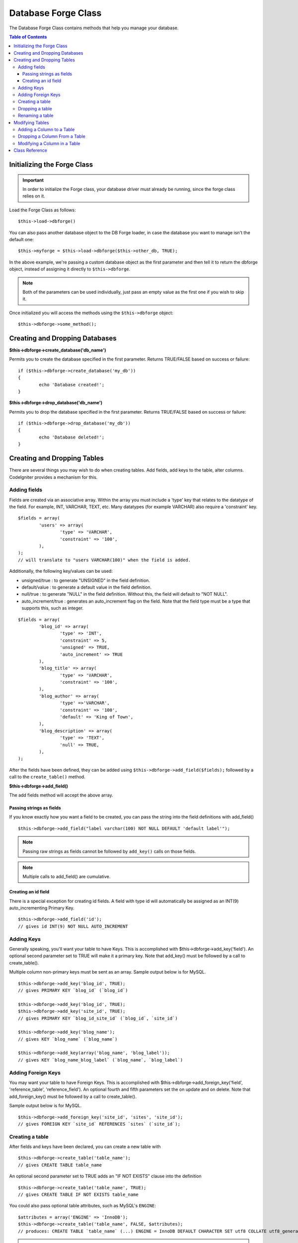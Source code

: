 ####################
Database Forge Class
####################

The Database Forge Class contains methods that help you manage your
database.

.. contents:: Table of Contents
    :depth: 3

****************************
Initializing the Forge Class
****************************

.. important:: In order to initialize the Forge class, your database
	driver must already be running, since the forge class relies on it.

Load the Forge Class as follows::

	$this->load->dbforge()

You can also pass another database object to the DB Forge loader, in case
the database you want to manage isn't the default one::

	$this->myforge = $this->load->dbforge($this->other_db, TRUE);

In the above example, we're passing a custom database object as the first
parameter and then tell it to return the dbforge object, instead of
assigning it directly to ``$this->dbforge``.

.. note:: Both of the parameters can be used individually, just pass an empty
	value as the first one if you wish to skip it.

Once initialized you will access the methods using the ``$this->dbforge``
object::

	$this->dbforge->some_method();

*******************************
Creating and Dropping Databases
*******************************

**$this->dbforge->create_database('db_name')**

Permits you to create the database specified in the first parameter.
Returns TRUE/FALSE based on success or failure::

	if ($this->dbforge->create_database('my_db'))
	{
		echo 'Database created!';
	}

**$this->dbforge->drop_database('db_name')**

Permits you to drop the database specified in the first parameter.
Returns TRUE/FALSE based on success or failure::

	if ($this->dbforge->drop_database('my_db'))
	{
		echo 'Database deleted!';
	}


****************************
Creating and Dropping Tables
****************************

There are several things you may wish to do when creating tables. Add
fields, add keys to the table, alter columns. CodeIgniter provides a
mechanism for this.

Adding fields
=============

Fields are created via an associative array. Within the array you must
include a 'type' key that relates to the datatype of the field. For
example, INT, VARCHAR, TEXT, etc. Many datatypes (for example VARCHAR)
also require a 'constraint' key.

::

	$fields = array(
		'users' => array(
			'type' => 'VARCHAR',
			'constraint' => '100',
		),
	);
	// will translate to "users VARCHAR(100)" when the field is added.


Additionally, the following key/values can be used:

-  unsigned/true : to generate "UNSIGNED" in the field definition.
-  default/value : to generate a default value in the field definition.
-  null/true : to generate "NULL" in the field definition. Without this,
   the field will default to "NOT NULL".
-  auto_increment/true : generates an auto_increment flag on the
   field. Note that the field type must be a type that supports this,
   such as integer.

::

	$fields = array(
		'blog_id' => array(
			'type' => 'INT',
			'constraint' => 5,
			'unsigned' => TRUE,
			'auto_increment' => TRUE
		),
		'blog_title' => array(
			'type' => 'VARCHAR',
			'constraint' => '100',
		),
		'blog_author' => array(
			'type' =>'VARCHAR',
			'constraint' => '100',
			'default' => 'King of Town',
		),
		'blog_description' => array(
			'type' => 'TEXT',
			'null' => TRUE,
		),
	);


After the fields have been defined, they can be added using
``$this->dbforge->add_field($fields);`` followed by a call to the
``create_table()`` method.

**$this->dbforge->add_field()**

The add fields method will accept the above array.


Passing strings as fields
-------------------------

If you know exactly how you want a field to be created, you can pass the
string into the field definitions with add_field()

::

	$this->dbforge->add_field("label varchar(100) NOT NULL DEFAULT 'default label'");


.. note:: Passing raw strings as fields cannot be followed by ``add_key()`` calls on those fields.

.. note:: Multiple calls to add_field() are cumulative.

Creating an id field
--------------------

There is a special exception for creating id fields. A field with type
id will automatically be assigned as an INT(9) auto_incrementing
Primary Key.

::

	$this->dbforge->add_field('id');
	// gives id INT(9) NOT NULL AUTO_INCREMENT


Adding Keys
===========

Generally speaking, you'll want your table to have Keys. This is
accomplished with $this->dbforge->add_key('field'). An optional second
parameter set to TRUE will make it a primary key. Note that add_key()
must be followed by a call to create_table().

Multiple column non-primary keys must be sent as an array. Sample output
below is for MySQL.

::

	$this->dbforge->add_key('blog_id', TRUE);
	// gives PRIMARY KEY `blog_id` (`blog_id`)
	
	$this->dbforge->add_key('blog_id', TRUE);
	$this->dbforge->add_key('site_id', TRUE);
	// gives PRIMARY KEY `blog_id_site_id` (`blog_id`, `site_id`)
	
	$this->dbforge->add_key('blog_name');
	// gives KEY `blog_name` (`blog_name`)
	
	$this->dbforge->add_key(array('blog_name', 'blog_label'));
	// gives KEY `blog_name_blog_label` (`blog_name`, `blog_label`)


Adding Foreign Keys
===================

You may want your table to have Foreign Keys. This is accomplished with $this->dbforge->add_foreign_key('field',
'reference_table', 'reference_field'). An optional fourth and fifth parameters set the on update and on delete. Note
that add_foreign_key() must be followed by a call to create_table().

Sample output below is for MySQL.

::

	$this->dbforge->add_foreign_key('site_id', 'sites', 'site_id');
	// gives FOREIGN KEY `site_id` REFERENCES `sites` (`site_id`);


Creating a table
================

After fields and keys have been declared, you can create a new table
with

::

	$this->dbforge->create_table('table_name');
	// gives CREATE TABLE table_name


An optional second parameter set to TRUE adds an "IF NOT EXISTS" clause
into the definition

::

	$this->dbforge->create_table('table_name', TRUE);
	// gives CREATE TABLE IF NOT EXISTS table_name

You could also pass optional table attributes, such as MySQL's ``ENGINE``::

	$attributes = array('ENGINE' => 'InnoDB');
	$this->dbforge->create_table('table_name', FALSE, $attributes);
	// produces: CREATE TABLE `table_name` (...) ENGINE = InnoDB DEFAULT CHARACTER SET utf8 COLLATE utf8_general_ci

.. note:: Unless you specify the ``CHARACTER SET`` and/or ``COLLATE`` attributes,
	``create_table()`` will always add them with your configured *char_set*
	and *dbcollat* values, as long as they are not empty (MySQL only).


Dropping a table
================

Execute a DROP TABLE statement and optionally add an IF EXISTS clause.

::

	// Produces: DROP TABLE table_name
	$this->dbforge->drop_table('table_name');

	// Produces: DROP TABLE IF EXISTS table_name
	$this->dbforge->drop_table('table_name',TRUE);


Renaming a table
================

Executes a TABLE rename

::

	$this->dbforge->rename_table('old_table_name', 'new_table_name');
	// gives ALTER TABLE old_table_name RENAME TO new_table_name


****************
Modifying Tables
****************

Adding a Column to a Table
==========================

**$this->dbforge->add_column()**

The ``add_column()`` method is used to modify an existing table. It
accepts the same field array as above, and can be used for an unlimited
number of additional fields.

::

	$fields = array(
		'preferences' => array('type' => 'TEXT')
	);
	$this->dbforge->add_column('table_name', $fields); 
	// Executes: ALTER TABLE table_name ADD preferences TEXT

If you are using MySQL or CUBIRD, then you can take advantage of their
AFTER and FIRST clauses to position the new column.

Examples::

	// Will place the new column after the `another_field` column:
	$fields = array(
		'preferences' => array('type' => 'TEXT', 'after' => 'another_field')
	);

	// Will place the new column at the start of the table definition:
	$fields = array(
		'preferences' => array('type' => 'TEXT', 'first' => TRUE)
	);


Dropping a Column From a Table
==============================

**$this->dbforge->drop_column()**

Used to remove a column from a table.

::

	$this->dbforge->drop_column('table_name', 'column_to_drop');



Modifying a Column in a Table
=============================

**$this->dbforge->modify_column()**

The usage of this method is identical to ``add_column()``, except it
alters an existing column rather than adding a new one. In order to
change the name you can add a "name" key into the field defining array.

::

	$fields = array(
		'old_name' => array(
			'name' => 'new_name',
			'type' => 'TEXT',
		),
	);
	$this->dbforge->modify_column('table_name', $fields);
	// gives ALTER TABLE table_name CHANGE old_name new_name TEXT


***************
Class Reference
***************

.. php:class:: CI_DB_forge

	.. php:method:: add_column($table[, $field = array()[, $_after = NULL]])

		:param	string	$table: Table name to add the column to
		:param	array	$field: Column definition(s)
		:param	string	$_after: Column for AFTER clause (deprecated)
		:returns:	TRUE on success, FALSE on failure
		:rtype:	bool

		Adds a column to a table. Usage:  See `Adding a Column to a Table`_.

	.. php:method:: add_field($field)

		:param	array	$field: Field definition to add
		:returns:	CI_DB_forge instance (method chaining)
		:rtype:	CI_DB_forge

                Adds a field to the set that will be used to create a table. Usage:  See `Adding fields`_.

	.. php:method:: add_key($key[, $primary = FALSE])

		:param	array	$key: Name of a key field
		:param	bool	$primary: Set to TRUE if it should be a primary key or a regular one
		:returns:	CI_DB_forge instance (method chaining)
		:rtype:	CI_DB_forge

		Adds a key to the set that will be used to create a table. Usage:  See `Adding Keys`_.

	.. php:method:: add_foreign_key($key, $reference_table, $reference_column[, $on_update = 'NO ACTION'[, $on_delete
= 'NO ACTION']])

		:param	string	$key: Name of key field.
		:param	string	$reference_table: Name of reference table.
		:param	string	$reference_column: Name of reference field.
		:param	string	$on_update: On update.
		:param	string	$on_delete: On delete.
		:returns: CI_DB_forge instance (method chaining).
		:rtype: CI_DB_forge

		Adds a foreign key to the set that will be used to create a table. Usage: See `Adding_Foreign_Keys`_.

	.. php:method:: create_database($db_name)

		:param	string	$db_name: Name of the database to create
		:returns:	TRUE on success, FALSE on failure
		:rtype:	bool

		Creates a new database. Usage:  See `Creating and Dropping Databases`_.

	.. php:method:: create_table($table[, $if_not_exists = FALSE[, array $attributes = array()]])

		:param	string	$table: Name of the table to create
		:param	string	$if_not_exists: Set to TRUE to add an 'IF NOT EXISTS' clause
		:param	string	$attributes: An associative array of table attributes
		:returns:  TRUE on success, FALSE on failure
		:rtype:	bool

		Creates a new table. Usage:  See `Creating a table`_.

	.. php:method:: drop_column($table, $column_name)

		:param	string	$table: Table name
		:param	array	$column_name: The column name to drop
		:returns:	TRUE on success, FALSE on failure
		:rtype:	bool

		Drops a column from a table. Usage:  See `Dropping a Column From a Table`_.

	.. php:method:: drop_database($db_name)

		:param	string	$db_name: Name of the database to drop
		:returns:	TRUE on success, FALSE on failure
		:rtype:	bool

		Drops a database. Usage:  See `Creating and Dropping Databases`_.

	.. php:method:: drop_table($table_name[, $if_exists = FALSE])

		:param	string	$table: Name of the table to drop
		:param	string	$if_exists: Set to TRUE to add an 'IF EXISTS' clause
		:returns:	TRUE on success, FALSE on failure
		:rtype:	bool

		Drops a table. Usage:  See `Dropping a table`_.

	.. php:method:: modify_column($table, $field)

		:param	string	$table: Table name
		:param	array	$field: Column definition(s)
		:returns:	TRUE on success, FALSE on failure
		:rtype:	bool

		Modifies a table column. Usage:  See `Modifying a Column in a Table`_.

	.. php:method:: rename_table($table_name, $new_table_name)

		:param	string	$table: Current of the table
		:param	string	$new_table_name: New name of the table
		:returns:	TRUE on success, FALSE on failure
		:rtype:	bool

		Renames a table. Usage:  See `Renaming a table`_.
